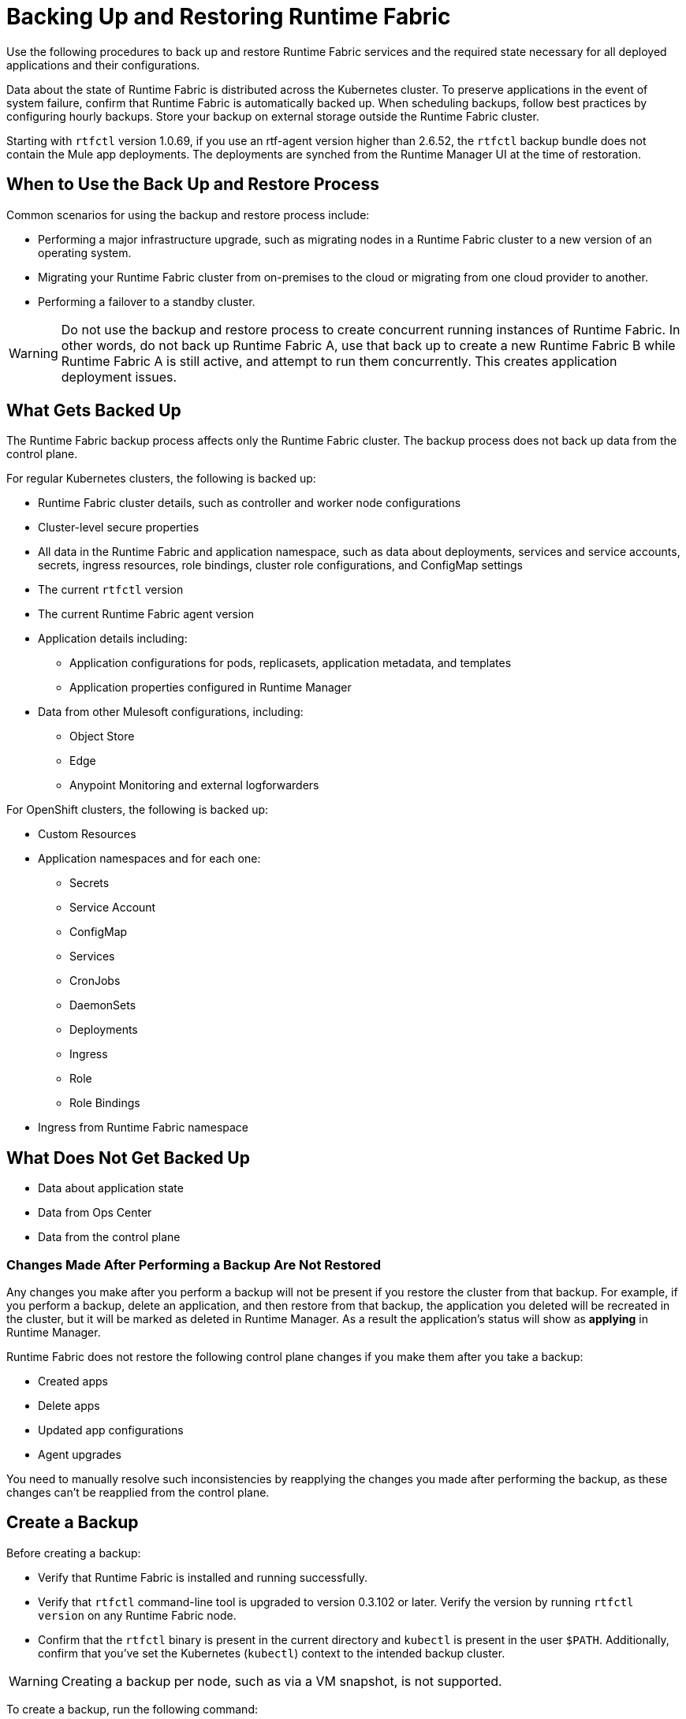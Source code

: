 = Backing Up and Restoring Runtime Fabric

Use the following procedures to back up and restore Runtime Fabric services and the required state necessary for all deployed applications and their configurations.

Data about the state of Runtime Fabric is distributed across the Kubernetes cluster. To preserve applications in the event of system failure, confirm that Runtime Fabric is automatically backed up. When scheduling backups, follow best practices by configuring hourly backups. Store your backup on external storage outside the Runtime Fabric cluster.

Starting with `rtfctl` version 1.0.69, if you use an rtf-agent version higher than 2.6.52, the `rtfctl` backup bundle does not contain the Mule app deployments. The deployments are synched from the Runtime Manager UI at the time of restoration.

== When to Use the Back Up and Restore Process

Common scenarios for using the backup and restore process include: 

* Performing a major infrastructure upgrade, such as migrating nodes in a Runtime Fabric cluster to a new version of an operating system.
* Migrating your Runtime Fabric cluster from on-premises to the cloud or migrating from one cloud provider to another.
* Performing a failover to a standby cluster. 

[WARNING]
--
Do not use the backup and restore process to create concurrent running instances of Runtime Fabric. In other words, do not back up Runtime Fabric A, use that back up to create a new Runtime Fabric B while Runtime Fabric A is still active, and attempt to run them concurrently. This creates application deployment issues.
--



== What Gets Backed Up

The Runtime Fabric backup process affects only the Runtime Fabric cluster. The backup process does not back up data from the control plane.

For regular Kubernetes clusters, the following is backed up:

* Runtime Fabric cluster details, such as controller and worker node configurations
* Cluster-level secure properties 
* All data in the Runtime Fabric and application namespace, such as data about deployments, services and service accounts, secrets, ingress resources, role bindings, cluster role configurations, and ConfigMap settings
* The current `rtfctl` version
* The current Runtime Fabric agent version
* Application details including:
** Application configurations for pods, replicasets, application metadata, and templates
** Application properties configured in Runtime Manager
* Data from other Mulesoft configurations, including:
** Object Store
** Edge
** Anypoint Monitoring and external logforwarders

For OpenShift clusters, the following is backed up:

* Custom Resources
* Application namespaces and for each one:
** Secrets
** Service Account
** ConfigMap
** Services
** CronJobs
** DaemonSets
** Deployments
** Ingress
** Role
** Role Bindings
* Ingress from Runtime Fabric namespace


== What Does Not Get Backed Up

* Data about application state
* Data from Ops Center
* Data from the control plane

=== Changes Made After Performing a Backup Are Not Restored

Any changes you make after you perform a backup will not be present if you restore the cluster from that backup. For example, if you perform a backup, delete an application, and then restore from that backup, the application you deleted will be recreated in the cluster, but it will be marked as deleted in Runtime Manager. As a result the application's status will show as *applying* in Runtime Manager.

Runtime Fabric does not restore the following control plane changes if you make them after you take a backup:

* Created apps
* Delete apps
* Updated app configurations
* Agent upgrades

You need to manually resolve such inconsistencies by reapplying the changes you made after performing the backup, as these changes can't be reapplied from the control plane.

== Create a Backup

Before creating a backup:

* Verify that Runtime Fabric is installed and running successfully.
* Verify that `rtfctl` command-line tool is upgraded to version 0.3.102 or later. Verify the version by running `rtfctl version` on any Runtime Fabric node.
* Confirm that the `rtfctl` binary is present in the current directory and `kubectl` is present in the user `$PATH`. Additionally, confirm that you've set the Kubernetes (`kubectl`) context to the intended backup cluster. 

[WARNING]
====
Creating a backup per node, such as via a VM snapshot, is not supported. 
====

To create a backup, run the following command:

[source,copy]
----
./rtfctl backup <path_to_backup_file>
----

This command creates a backup of the current system state in `<path_to_backup_file>`, which can be any path in the file system that you have write access to, such as: `/opt/anypoint/runtimefabric/backup.tar.gz`. 

== Perform a Restore

[IMPORTANT]
--
Before you restore a cluster, review the following information:

* You must perform the restore on the same Runtime Fabric cluster that is listed in Runtime Manager (the same cluster in the control plane).
* Configuration changes you make to deployed applications and management services after a back up are not restored.
* Application monitoring metrics are not restored. 
* When restoring on an existing Runtime Fabric cluster, use the same version of the `rftctl` command-line utility that you used to create the backup.
--

Runtime Fabric provides two target options when restoring a cluster from a backup:

* Use an existing Runtime Fabric cluster.
* Create a new Kubernetes cluster with the same configuration as the backed-up cluster. This includes the same number of servers, disks, etc.

To restore a cluster on Runtime Fabric, create a cluster *without* running the `rtfctl` install command. After you create the cluster, complete the restore process. 

. Choose a target option for restoring a cluster. 
. Ensure you have installed `rftctl` in the cluster. 
. Copy the backup file you previously created, and make sure it is available to `rtfctl`.
. Confirm your Kubernetes (kubectl) context is set to the backed-up cluster, and scale down all Runtime Fabric components on the original backed-up cluster:
+
[source,copy]
----
kubectl scale --replicas=0 -n rtf deployment.apps/agent
----
+
[start =5]
+
. Restore the cluster from the backup: 
[source,copy]
----
./rtfctl restore <path_to_backup_file>
----
This process may require several minutes to complete.

For Runtime Fabric, confirm the `rtfctl` binary is present in the current directory and the Kubernetes (kubectl) context is set to the cluster you are restoring to.

== Create a Backup and Restore for OpenShift Clusters

In the following example, you have a Runtime Fabric with a set of Mule applications and configurations deployed on cluster (named `cluster-1`) inside an OpenShift cluster. To create a backup and perform a restore, follow these steps:

. Run the backup command: 
+
[source,copy]
----
./rtfctl backup <path_to_backup_file> -n <rtf_namespace>
----
+
[NOTE]
MuleSoft performs the back up based on the detected cluster you have. Though, you can also manually specify the type of back up to perform using the flag `--backup-type` string. The flag options are `auto`, `openshift`, and `full`. With the default `auto` flag option, MuleSoft automatically detects the infrastructure cluster provider to perform the back up.
[start=2]
. Shutdown `cluster-1`.
. Delete all Mule application deployments by running the following command:
+
[source,copy]
----
kubectl delete ns <app_namespace>
----
+
Do not remove applications from the Runtime Manager UI.
[start=4]
. Remove the Runtime Fabric installation.
. Remove the Runtime Fabric operator from the OpenShift cluster (optional).
. Send a `curl` command to the management plane API endpoint to regenerate the activation ID. +
The Runtime Fabric shows as ready for activation. You can install and activate Runtime Fabric again on a new OpenShift cluster. 
+
[source,copy]
----
curl --location --request PATCH 'https://anypoint.mulesoft.com/runtimefabric/api/organizations/{org-id}/fabrics/{fabric-id}/regenerateActivationData' \
--header 'Authorization: Bearer {bearer-token}
----
+
[start=7]
. Install the Runtime Fabric operator on `cluster-2` using the regenerated activation data ID. +
The installation must be on the same Runtime Fabric namespace. All labels on the backup point to that installation.
. Run the restore command to pick the set of resources and restore them in the cluster:
+
[source,copy]
----
./rtfctl restore <path_to_backup_file> -n <rtf_namespace>
----
+
. Check the status of your Runtime Fabric deployments.

== See Also

* xref:hardening-runtime-fabric.adoc[Hardening Runtime Fabric]